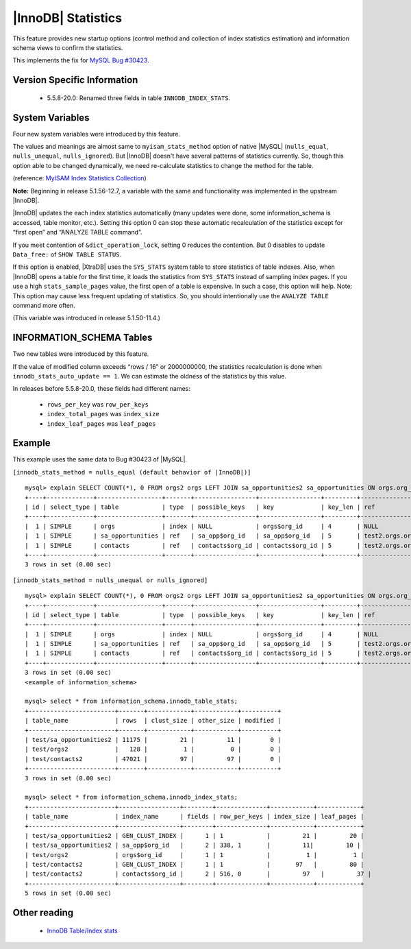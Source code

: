 .. _innodb_stats:

=====================
 |InnoDB| Statistics
=====================

This feature provides new startup options (control method and collection of index statistics estimation) and information schema views to confirm the statistics.

This implements the fix for `MySQL Bug #30423 <http://bugs.mysql.com/bug.php?id=30423>`_.

Version Specific Information
============================

  * 5.5.8-20.0:
    Renamed three fields in table ``INNODB_INDEX_STATS``.


System Variables
================

Four new system variables were introduced by this feature.

.. variable:: innodb_stats_method

   :cli: YES
   :configfile: YES
   :scope: GLOBAL
   :dyn: YES
   :type: STRING
   :default: ``nulls_equal``
   :allowed: ``nulls_equal``, ``nulls_unequal``, ``nulls_ignored``

The values and meanings are almost same to ``myisam_stats_method`` option of native |MySQL| (``nulls_equal``, ``nulls_unequal``, ``nulls_ignored``). But |InnoDB| doesn't have several patterns of statistics currently. So, though this option able to be changed dynamically, we need re-calculate statistics to change the method for the table.

(reference: `MyISAM Index Statistics Collection <http://dev.mysql.com/doc/refman/5.1/en/myisam-index-statistics.html>`_)

**Note:** Beginning in release 5.1.56-12.7, a variable with the same and functionality was implemented in the upstream |InnoDB|.

.. variable:: innodb_stats_auto_update

   :type: BOOLEAN
   :default: 1

|InnoDB| updates the each index statistics automatically (many updates were done, some information_schema is accessed, table monitor, etc.). Setting this option 0 can stop these automatic recalculation of the statistics except for “first open” and “ANALYZE TABLE command”.


.. variable:: innodb_stats_update_need_lock

   :type: BOOLEAN
   :default: 1

If you meet contention of ``&dict_operation_lock``, setting 0 reduces the contention. But 0 disables to update ``Data_free:`` of ``SHOW TABLE STATUS``.


.. variable:: innodb_use_sys_stats_table

   :type: BOOLEAN
   :default: 0


If this option is enabled, |XtraDB| uses the ``SYS_STATS`` system table to store statistics of table indexes. Also, when |InnoDB| opens a table for the first time, it loads the statistics from ``SYS_STATS`` instead of sampling index pages. If you use a high ``stats_sample_pages`` value, the first open of a table is expensive. In such a case, this option will help. Note: This option may cause less frequent updating of statistics. So, you should intentionally use the ``ANALYZE TABLE`` command more often.

(This variable was introduced in release 5.1.50-11.4.)


INFORMATION_SCHEMA Tables
=========================

Two new tables were introduced by this feature.

.. table:: INFORMATION_SCHEMA.INNODB_TABLE_STATS

   Shows table statistics information of dictionary cached.

   :column table_schema: Database name of the table.
   :column table_name: Table name.
   :column rows: estimated number of all rows.
   :column clust_size: cluster index (table/primary key) size in number of pages.
   :column other_size: Other index (non primary key) size in number of pages.
   :column modified: Internal counter to judge whether statistics recalculation should be done.

If the value of modified column exceeds “rows / 16” or 2000000000, the statistics recalculation is done when ``innodb_stats_auto_update == 1``. We can estimate the oldness of the statistics by this value.

.. table:: INFORMATION_SCHEMA.INNODB_INDEX_STATS

   Shows index statistics information of dictionary cached.

   :column table_schema: Database name of the table.
   :column table_name: Table name.
   :column index_name: Index name.
   :column fields: How many fields the index key has. (it is internal structure of |InnoDB|, it may be larger than the ``CREATE TABLE``).
   :column rows_per_key: Estimate rows per 1 key value. ([1 column value], [2 columns value], [3 columns value], ...).
   :column index_total_pages: Number of index pages.
   :column index_leaf_pages: Number of leaf pages.

In releases before 5.5.8-20.0, these fields had different names:

  * ``rows_per_key`` was ``row_per_keys``

  * ``index_total_pages`` was ``index_size``

  * ``index_leaf_pages`` was ``leaf_pages``

Example
=======

This example uses the same data to Bug #30423 of |MySQL|.

``[innodb_stats_method = nulls_equal (default behavior of |InnoDB|)]`` ::

  mysql> explain SELECT COUNT(*), 0 FROM orgs2 orgs LEFT JOIN sa_opportunities2 sa_opportunities ON orgs.org_id=sa_opportunities.org_id LEFT JOIN contacts2 contacts ON orgs.org_id=contacts.org_id;
  +----+-------------+------------------+-------+-----------------+-----------------+---------+-------------------+-------+-------------+
  | id | select_type | table            | type  | possible_keys   | key             | key_len | ref               | rows  | Extra       |
  +----+-------------+------------------+-------+-----------------+-----------------+---------+-------------------+-------+-------------+
  |  1 | SIMPLE      | orgs             | index | NULL            | orgs$org_id     | 4       | NULL              |   128 | Using index |
  |  1 | SIMPLE      | sa_opportunities | ref   | sa_opp$org_id   | sa_opp$org_id   | 5       | test2.orgs.org_id |  5751 | Using index |
  |  1 | SIMPLE      | contacts         | ref   | contacts$org_id | contacts$org_id | 5       | test2.orgs.org_id | 23756 | Using index |
  +----+-------------+------------------+-------+-----------------+-----------------+---------+-------------------+-------+-------------+
  3 rows in set (0.00 sec)

``[innodb_stats_method = nulls_unequal or nulls_ignored]`` ::

  mysql> explain SELECT COUNT(*), 0 FROM orgs2 orgs LEFT JOIN sa_opportunities2 sa_opportunities ON orgs.org_id=sa_opportunities.org_id LEFT JOIN contacts2 contacts ON orgs.org_id=contacts.org_id;
  +----+-------------+------------------+-------+-----------------+-----------------+---------+-------------------+------+-------------+
  | id | select_type | table            | type  | possible_keys   | key             | key_len | ref               | rows | Extra       |
  +----+-------------+------------------+-------+-----------------+-----------------+---------+-------------------+------+-------------+
  |  1 | SIMPLE      | orgs             | index | NULL            | orgs$org_id     | 4       | NULL              |  128 | Using index |
  |  1 | SIMPLE      | sa_opportunities | ref   | sa_opp$org_id   | sa_opp$org_id   | 5       | test2.orgs.org_id |    1 | Using index |
  |  1 | SIMPLE      | contacts         | ref   | contacts$org_id | contacts$org_id | 5       | test2.orgs.org_id |    1 | Using index |
  +----+-------------+------------------+-------+-----------------+-----------------+---------+-------------------+------+-------------+
  3 rows in set (0.00 sec)
  <example of information_schema>

  mysql> select * from information_schema.innodb_table_stats;
  +------------------------+-------+------------+------------+----------+
  | table_name             | rows  | clust_size | other_size | modified |
  +------------------------+-------+------------+------------+----------+
  | test/sa_opportunities2 | 11175 |         21 |         11 |        0 |
  | test/orgs2             |   128 |          1 |          0 |        0 |
  | test/contacts2         | 47021 |         97 |         97 |        0 |
  +------------------------+-------+------------+------------+----------+
  3 rows in set (0.00 sec)

  mysql> select * from information_schema.innodb_index_stats;
  +------------------------+-----------------+--------+--------------+------------+------------+
  | table_name             | index_name      | fields | row_per_keys | index_size | leaf_pages |
  +------------------------+-----------------+--------+--------------+------------+------------+
  | test/sa_opportunities2 | GEN_CLUST_INDEX |      1 | 1            |         21 |         20 |
  | test/sa_opportunities2 | sa_opp$org_id   |      2 | 338, 1       |         11|         10 |
  | test/orgs2             | orgs$org_id     |      1 | 1            |          1 |          1 |
  | test/contacts2         | GEN_CLUST_INDEX |      1 | 1            |       97   |         80 |
  | test/contacts2         | contacts$org_id |      2 | 516, 0       |         97   |         37 |
  +------------------------+-----------------+--------+--------------+------------+------------+
  5 rows in set (0.00 sec)

Other reading
=============

  * `InnoDB Table/Index stats <http://www.mysqlperformanceblog.com/2010/03/20/|InnoDB|-tableindex-stats/>`_

